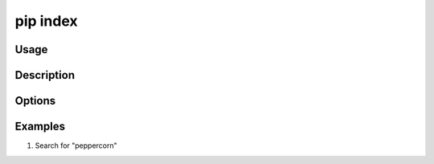 .. _`pip index`:

=========
pip index
=========

Usage
=====

.. tab:: Unix/macOS

   .. pip-command-usage:: index "python -m pip"

.. tab:: Windows

   .. pip-command-usage:: index "py -m pip"


Description
===========

.. pip-command-description:: index


Options
=======

.. pip-command-options:: index


Examples
========

#. Search for "peppercorn"

   .. tab:: Unix/macOS

      .. code-block:: console

         $ python -m pip index versions peppercorn
          WARNING: pip index is currently an experimental command. It may be removed/changed in a future release without prior warning.
          peppercorn (0.6)
          Available versions: 0.6, 0.5, 0.4, 0.3, 0.2, 0.1

   .. tab:: Windows

      .. code-block:: console

         C:\> py -m pip index versions peppercorn
         WARNING: pip index is currently an experimental command. It may be removed/changed in a future release without prior warning.
         peppercorn (0.6)
         Available versions: 0.6, 0.5, 0.4, 0.3, 0.2, 0.1
